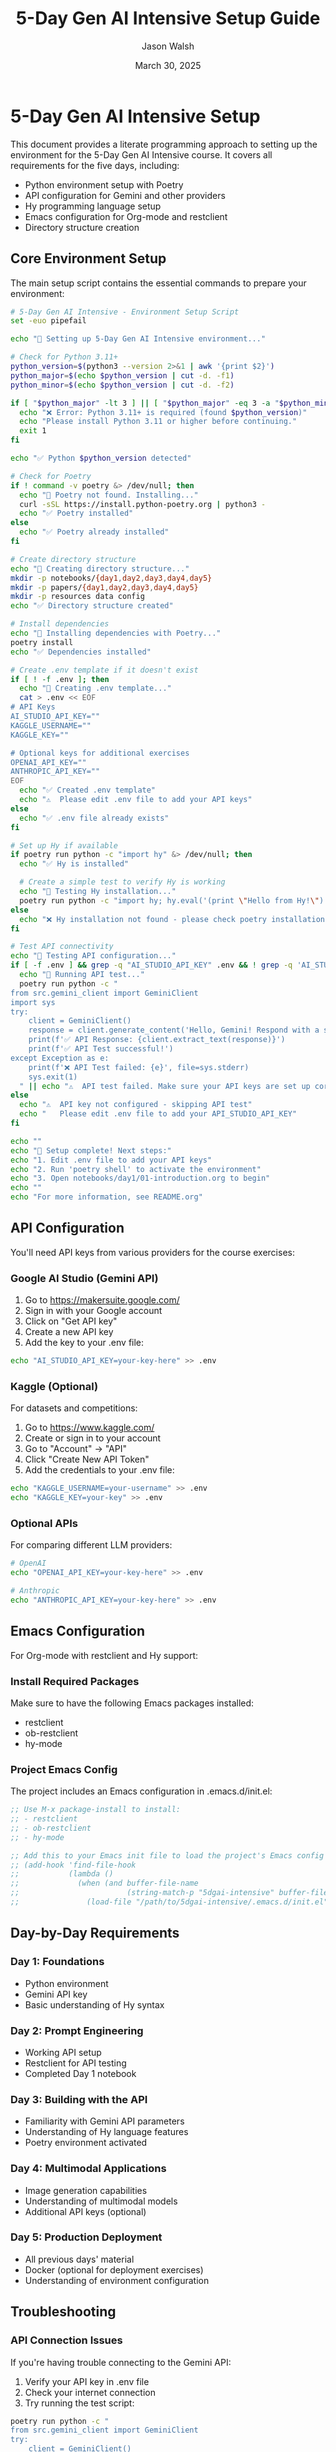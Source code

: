 #+TITLE: 5-Day Gen AI Intensive Setup Guide
#+AUTHOR: Jason Walsh
#+EMAIL: j@wal.sh
#+DATE: March 30, 2025
#+PROPERTY: header-args:sh :results output :exports both

* 5-Day Gen AI Intensive Setup
:PROPERTIES:
:VISIBILITY: all
:END:

This document provides a literate programming approach to setting up the environment for the 5-Day Gen AI Intensive course. It covers all requirements for the five days, including:

- Python environment setup with Poetry
- API configuration for Gemini and other providers
- Hy programming language setup
- Emacs configuration for Org-mode and restclient
- Directory structure creation

** Core Environment Setup

The main setup script contains the essential commands to prepare your environment:

#+begin_src sh :tangle setup.sh :shebang #!/bin/bash
# 5-Day Gen AI Intensive - Environment Setup Script
set -euo pipefail

echo "🚀 Setting up 5-Day Gen AI Intensive environment..."

# Check for Python 3.11+
python_version=$(python3 --version 2>&1 | awk '{print $2}')
python_major=$(echo $python_version | cut -d. -f1)
python_minor=$(echo $python_version | cut -d. -f2)

if [ "$python_major" -lt 3 ] || [ "$python_major" -eq 3 -a "$python_minor" -lt 11 ]; then
  echo "❌ Error: Python 3.11+ is required (found $python_version)"
  echo "Please install Python 3.11 or higher before continuing."
  exit 1
fi

echo "✅ Python $python_version detected"

# Check for Poetry
if ! command -v poetry &> /dev/null; then
  echo "🔄 Poetry not found. Installing..."
  curl -sSL https://install.python-poetry.org | python3 -
  echo "✅ Poetry installed"
else
  echo "✅ Poetry already installed"
fi

# Create directory structure
echo "🔄 Creating directory structure..."
mkdir -p notebooks/{day1,day2,day3,day4,day5}
mkdir -p papers/{day1,day2,day3,day4,day5}
mkdir -p resources data config
echo "✅ Directory structure created"

# Install dependencies
echo "🔄 Installing dependencies with Poetry..."
poetry install
echo "✅ Dependencies installed"

# Create .env template if it doesn't exist
if [ ! -f .env ]; then
  echo "🔄 Creating .env template..."
  cat > .env << EOF
# API Keys
AI_STUDIO_API_KEY=""
KAGGLE_USERNAME=""
KAGGLE_KEY=""

# Optional keys for additional exercises
OPENAI_API_KEY=""
ANTHROPIC_API_KEY=""
EOF
  echo "✅ Created .env template"
  echo "⚠️  Please edit .env file to add your API keys"
else
  echo "✅ .env file already exists"
fi

# Set up Hy if available
if poetry run python -c "import hy" &> /dev/null; then
  echo "✅ Hy is installed"
  
  # Create a simple test to verify Hy is working
  echo "🔄 Testing Hy installation..."
  poetry run python -c "import hy; hy.eval('(print \"Hello from Hy!\")')" && echo "✅ Hy is working correctly" || echo "❌ Hy test failed"
else
  echo "❌ Hy installation not found - please check poetry installation"
fi

# Test API connectivity
echo "🔄 Testing API configuration..."
if [ -f .env ] && grep -q "AI_STUDIO_API_KEY" .env && ! grep -q 'AI_STUDIO_API_KEY=""' .env; then
  echo "🔄 Running API test..."
  poetry run python -c "
from src.gemini_client import GeminiClient
import sys
try:
    client = GeminiClient()
    response = client.generate_content('Hello, Gemini! Respond with a short greeting.')
    print(f'✅ API Response: {client.extract_text(response)}')
    print(f'✅ API Test successful!')
except Exception as e:
    print(f'❌ API Test failed: {e}', file=sys.stderr)
    sys.exit(1)
  " || echo "⚠️  API test failed. Make sure your API keys are set up correctly in .env"
else
  echo "⚠️  API key not configured - skipping API test"
  echo "   Please edit .env file to add your API_STUDIO_API_KEY"
fi

echo ""
echo "🎉 Setup complete! Next steps:"
echo "1. Edit .env file to add your API keys"
echo "2. Run 'poetry shell' to activate the environment"
echo "3. Open notebooks/day1/01-introduction.org to begin"
echo ""
echo "For more information, see README.org"
#+end_src

** API Configuration

You'll need API keys from various providers for the course exercises:

*** Google AI Studio (Gemini API)

1. Go to [[https://makersuite.google.com/]]
2. Sign in with your Google account
3. Click on "Get API key"
4. Create a new API key
5. Add the key to your .env file:

#+begin_src sh
echo "AI_STUDIO_API_KEY=your-key-here" >> .env
#+end_src

*** Kaggle (Optional)

For datasets and competitions:

1. Go to [[https://www.kaggle.com/]]
2. Create or sign in to your account
3. Go to "Account" → "API"
4. Click "Create New API Token"
5. Add the credentials to your .env file:

#+begin_src sh
echo "KAGGLE_USERNAME=your-username" >> .env
echo "KAGGLE_KEY=your-key" >> .env
#+end_src

*** Optional APIs

For comparing different LLM providers:

#+begin_src sh
# OpenAI
echo "OPENAI_API_KEY=your-key-here" >> .env

# Anthropic
echo "ANTHROPIC_API_KEY=your-key-here" >> .env
#+end_src

** Emacs Configuration

For Org-mode with restclient and Hy support:

*** Install Required Packages

Make sure to have the following Emacs packages installed:

- restclient
- ob-restclient
- hy-mode

*** Project Emacs Config

The project includes an Emacs configuration in .emacs.d/init.el:

#+begin_src emacs-lisp
;; Use M-x package-install to install:
;; - restclient
;; - ob-restclient
;; - hy-mode

;; Add this to your Emacs init file to load the project's Emacs config
;; (add-hook 'find-file-hook
;;           (lambda ()
;;             (when (and buffer-file-name
;;                        (string-match-p "5dgai-intensive" buffer-file-name))
;;               (load-file "/path/to/5dgai-intensive/.emacs.d/init.el"))))
#+end_src

** Day-by-Day Requirements

*** Day 1: Foundations

- Python environment
- Gemini API key
- Basic understanding of Hy syntax

*** Day 2: Prompt Engineering

- Working API setup
- Restclient for API testing
- Completed Day 1 notebook

*** Day 3: Building with the API

- Familiarity with Gemini API parameters
- Understanding of Hy language features
- Poetry environment activated

*** Day 4: Multimodal Applications

- Image generation capabilities
- Understanding of multimodal models
- Additional API keys (optional)

*** Day 5: Production Deployment

- All previous days' material
- Docker (optional for deployment exercises)
- Understanding of environment configuration

** Troubleshooting

*** API Connection Issues

If you're having trouble connecting to the Gemini API:

1. Verify your API key in .env file
2. Check your internet connection
3. Try running the test script:

#+begin_src sh
poetry run python -c "
from src.gemini_client import GeminiClient
try:
    client = GeminiClient()
    response = client.generate_content('Test message')
    print(client.extract_text(response))
    print('API test successful!')
except Exception as e:
    print(f'Error: {e}')
"
#+end_src

*** Hy Language Issues

If you're having trouble with Hy:

1. Verify installation with:

#+begin_src sh
poetry run hy --version
#+end_src

2. If not working, reinstall with:

#+begin_src sh
poetry add hy
#+end_src

3. Test with simple code:

#+begin_src sh
poetry run hy -c "(print \"Hello from Hy!\")"
#+end_src

*** Emacs Integration

If Org-mode execution isn't working:

1. Make sure ob-hy is configured in your Emacs:

#+begin_src emacs-lisp
(org-babel-do-load-languages
 'org-babel-load-languages
 '((hy . t)
   (python . t)
   (shell . t)
   (restclient . t)))
#+end_src

2. Check if Hy is in your PATH within Emacs
3. Try evaluating a simple code block to test